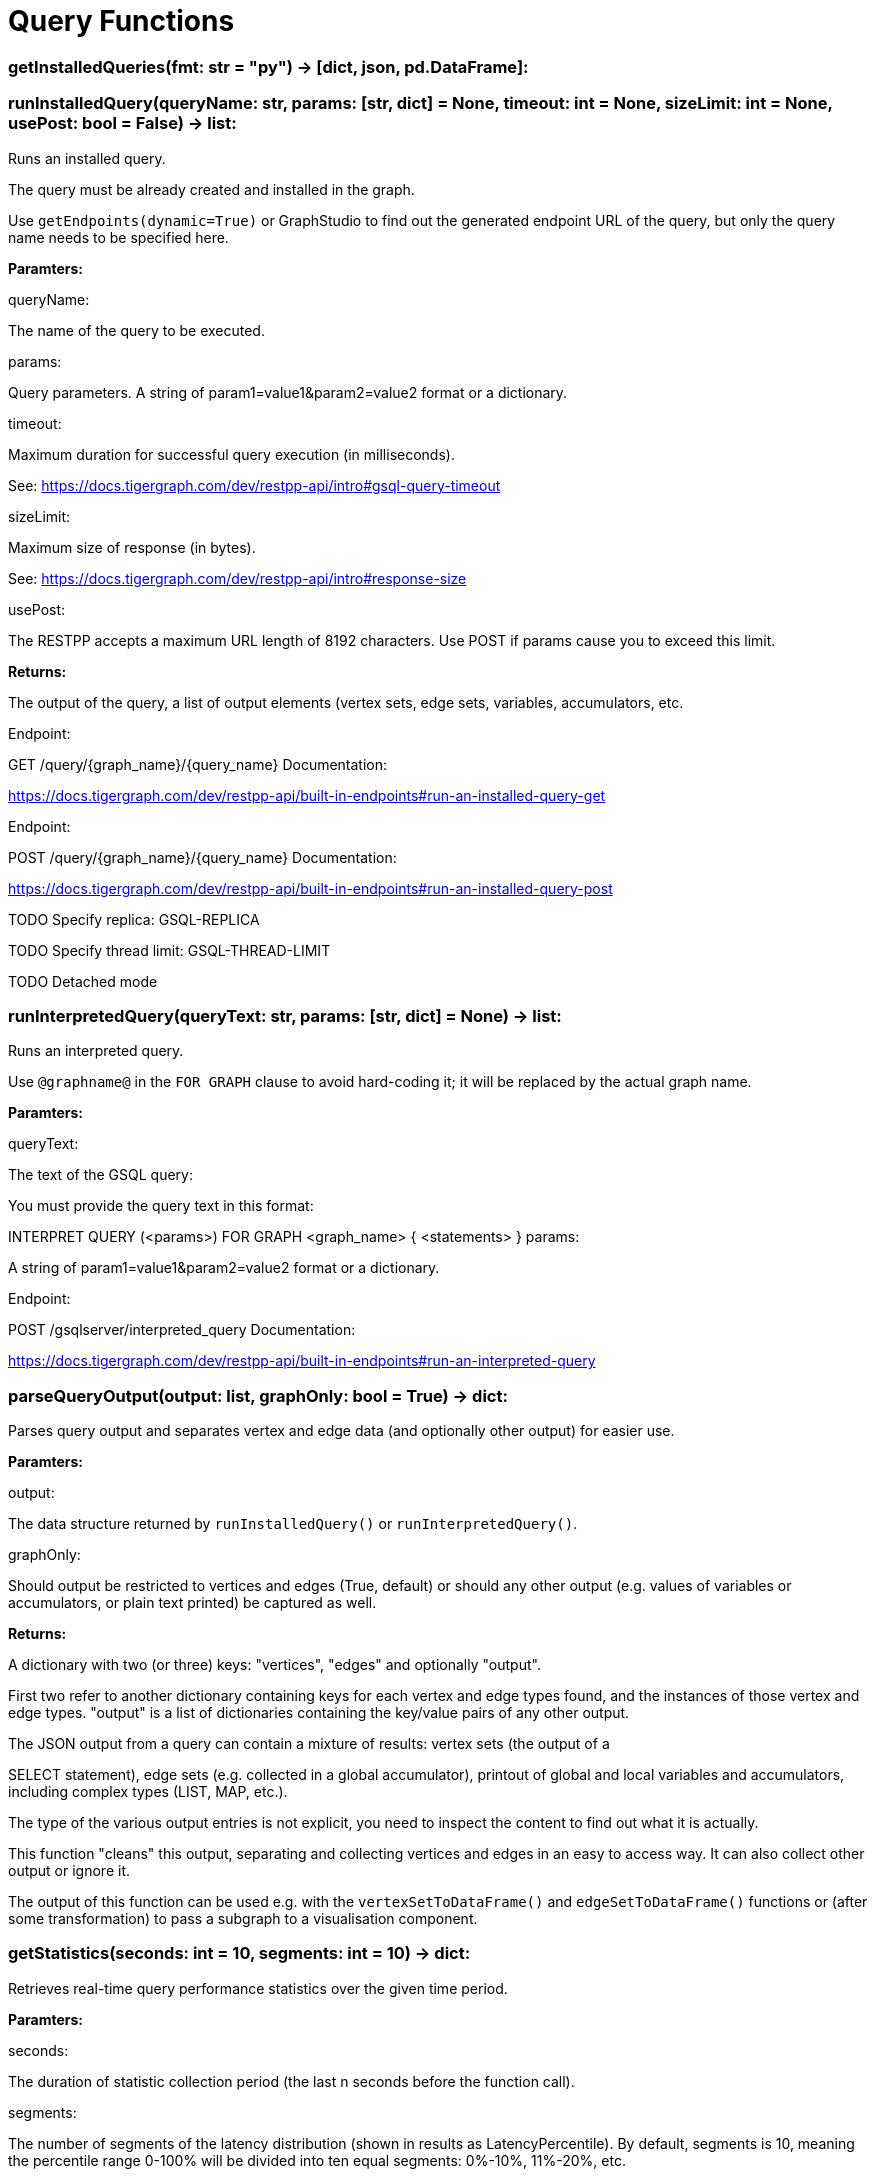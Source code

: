 = Query Functions

### getInstalledQueries(fmt: str = "py") -> [dict, json, pd.DataFrame]:

### runInstalledQuery(queryName: str, params: [str, dict] = None, timeout: int = None,            sizeLimit: int = None, usePost: bool = False) -> list:
Runs an installed query.


The query must be already created and installed in the graph.

Use ``getEndpoints(dynamic=True)`` or GraphStudio to find out the generated endpoint URL of
the query, but only the query name needs to be specified here.


*Paramters:*

queryName:

The name of the query to be executed.

params:

Query parameters. A string of param1=value1&param2=value2 format or a dictionary.

timeout:

Maximum duration for successful query execution (in milliseconds).

See:
https://docs.tigergraph.com/dev/restpp-api/intro#gsql-query-timeout

sizeLimit:

Maximum size of response (in bytes).

See:
https://docs.tigergraph.com/dev/restpp-api/intro#response-size

usePost:

The RESTPP accepts a maximum URL length of 8192 characters. Use POST if params cause
you to exceed this limit.


*Returns:*

The output of the query, a list of output elements (vertex sets, edge sets, variables,
accumulators, etc.


Endpoint:

GET /query/{graph_name}/{query_name}
Documentation:

https://docs.tigergraph.com/dev/restpp-api/built-in-endpoints#run-an-installed-query-get


Endpoint:

POST /query/{graph_name}/{query_name}
Documentation:

https://docs.tigergraph.com/dev/restpp-api/built-in-endpoints#run-an-installed-query-post


TODO Specify replica:
GSQL-REPLICA

TODO Specify thread limit:
GSQL-THREAD-LIMIT

TODO Detached mode

### runInterpretedQuery(queryText: str, params: [str, dict] = None) -> list:
Runs an interpreted query.


Use ``@graphname@`` in the ``FOR GRAPH`` clause to avoid hard-coding it; it will be replaced
by the actual graph name.


*Paramters:*

queryText:

The text of the GSQL query:

You must provide the query text in this format:

INTERPRET QUERY (<params>) FOR GRAPH <graph_name> {
<statements>
}
params:

A string of param1=value1&param2=value2 format or a dictionary.


Endpoint:

POST /gsqlserver/interpreted_query
Documentation:

https://docs.tigergraph.com/dev/restpp-api/built-in-endpoints#run-an-interpreted-query


### parseQueryOutput(output: list, graphOnly: bool = True) -> dict:
Parses query output and separates vertex and edge data (and optionally other output) for
easier use.


*Paramters:*

output:

The data structure returned by `runInstalledQuery()` or `runInterpretedQuery()`.

graphOnly:

Should output be restricted to vertices and edges (True, default) or should any
other output (e.g. values of variables or accumulators, or plain text printed) be
captured as well.


*Returns:*

A dictionary with two (or three) keys:
"vertices", "edges" and optionally "output".

First two refer to another dictionary containing keys for each vertex and edge types
found, and the instances of those vertex and edge types. "output" is a list of
dictionaries containing the key/value pairs of any other output.


The JSON output from a query can contain a mixture of results:
vertex sets (the output of a

SELECT statement), edge sets (e.g. collected in a global accumulator), printout of
global and local variables and accumulators, including complex types (LIST, MAP, etc.).

The type of the various output entries is not explicit, you need to inspect the content
to find out what it is actually.

This function "cleans" this output, separating and collecting vertices and edges in an easy
to access way. It can also collect other output or ignore it.

The output of this function can be used e.g. with the `vertexSetToDataFrame()` and
`edgeSetToDataFrame()` functions or (after some transformation) to pass a subgraph to a
visualisation component.


### getStatistics(seconds: int = 10, segments: int = 10) -> dict:
Retrieves real-time query performance statistics over the given time period.


*Paramters:*

seconds:

The duration of statistic collection period (the last n seconds before the function
call).

segments:

The number of segments of the latency distribution (shown in results as
LatencyPercentile). By default, segments is 10, meaning the percentile range 0-100%
will be divided into ten equal segments:
0%-10%, 11%-20%, etc.

Segments must be [1, 100].


Endpoint:

GET /statistics/{graph_name}
Documentation:

https://docs.tigergraph.com/tigergraph-server/current/api/built-in-endpoints#_show_query_performance


